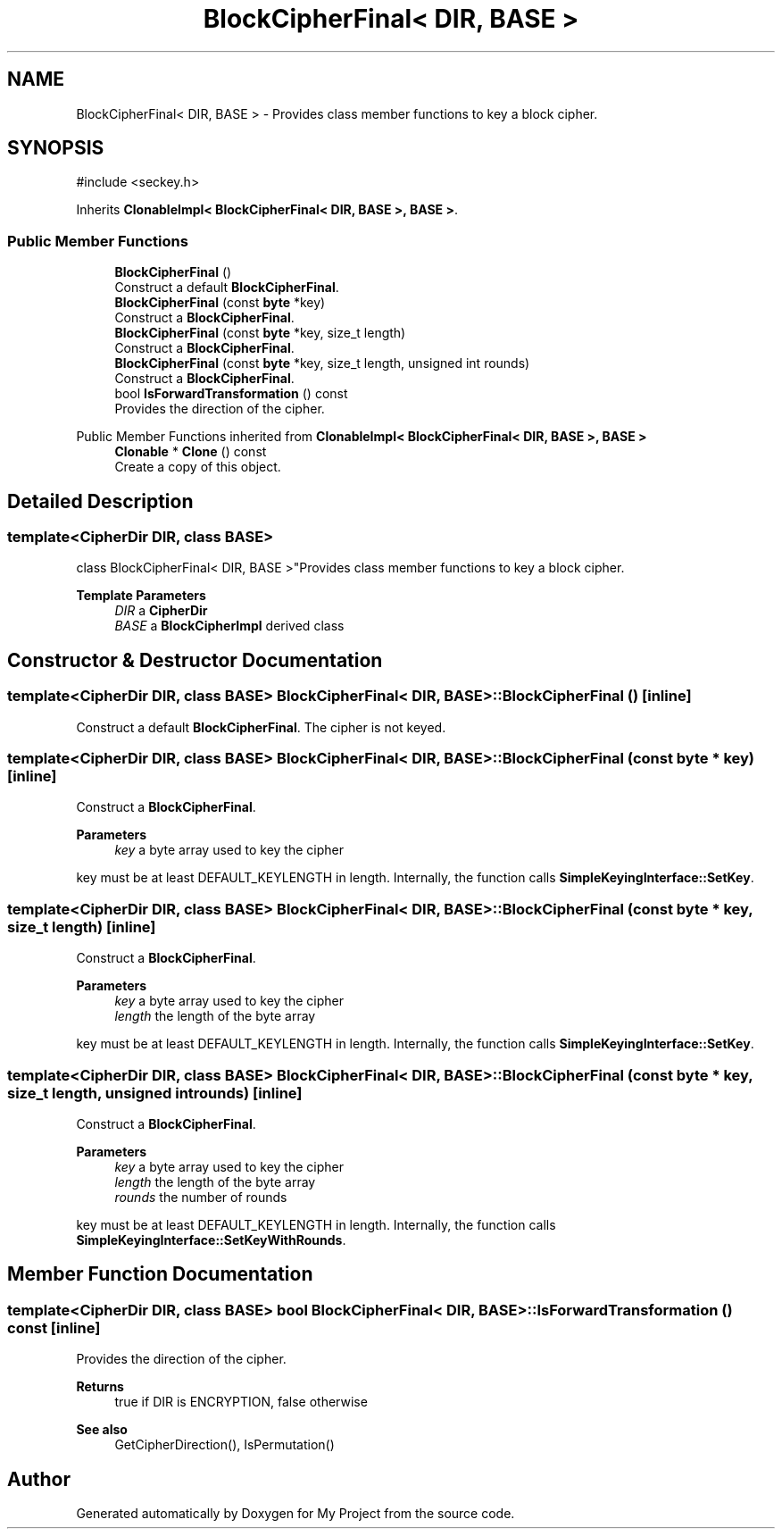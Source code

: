 .TH "BlockCipherFinal< DIR, BASE >" 3 "My Project" \" -*- nroff -*-
.ad l
.nh
.SH NAME
BlockCipherFinal< DIR, BASE > \- Provides class member functions to key a block cipher\&.  

.SH SYNOPSIS
.br
.PP
.PP
\fR#include <seckey\&.h>\fP
.PP
Inherits \fBClonableImpl< BlockCipherFinal< DIR, BASE >, BASE >\fP\&.
.SS "Public Member Functions"

.in +1c
.ti -1c
.RI "\fBBlockCipherFinal\fP ()"
.br
.RI "Construct a default \fBBlockCipherFinal\fP\&. "
.ti -1c
.RI "\fBBlockCipherFinal\fP (const \fBbyte\fP *key)"
.br
.RI "Construct a \fBBlockCipherFinal\fP\&. "
.ti -1c
.RI "\fBBlockCipherFinal\fP (const \fBbyte\fP *key, size_t length)"
.br
.RI "Construct a \fBBlockCipherFinal\fP\&. "
.ti -1c
.RI "\fBBlockCipherFinal\fP (const \fBbyte\fP *key, size_t length, unsigned int rounds)"
.br
.RI "Construct a \fBBlockCipherFinal\fP\&. "
.ti -1c
.RI "bool \fBIsForwardTransformation\fP () const"
.br
.RI "Provides the direction of the cipher\&. "
.in -1c

Public Member Functions inherited from \fBClonableImpl< BlockCipherFinal< DIR, BASE >, BASE >\fP
.in +1c
.ti -1c
.RI "\fBClonable\fP * \fBClone\fP () const"
.br
.RI "Create a copy of this object\&. "
.in -1c
.SH "Detailed Description"
.PP 

.SS "template<\fBCipherDir\fP DIR, class BASE>
.br
class BlockCipherFinal< DIR, BASE >"Provides class member functions to key a block cipher\&. 


.PP
\fBTemplate Parameters\fP
.RS 4
\fIDIR\fP a \fBCipherDir\fP 
.br
\fIBASE\fP a \fBBlockCipherImpl\fP derived class 
.RE
.PP

.SH "Constructor & Destructor Documentation"
.PP 
.SS "template<\fBCipherDir\fP DIR, class BASE> \fBBlockCipherFinal\fP< DIR, BASE >\fB::BlockCipherFinal\fP ()\fR [inline]\fP"

.PP
Construct a default \fBBlockCipherFinal\fP\&. The cipher is not keyed\&. 
.SS "template<\fBCipherDir\fP DIR, class BASE> \fBBlockCipherFinal\fP< DIR, BASE >\fB::BlockCipherFinal\fP (const \fBbyte\fP * key)\fR [inline]\fP"

.PP
Construct a \fBBlockCipherFinal\fP\&. 
.PP
\fBParameters\fP
.RS 4
\fIkey\fP a byte array used to key the cipher
.RE
.PP
key must be at least DEFAULT_KEYLENGTH in length\&. Internally, the function calls \fBSimpleKeyingInterface::SetKey\fP\&. 
.SS "template<\fBCipherDir\fP DIR, class BASE> \fBBlockCipherFinal\fP< DIR, BASE >\fB::BlockCipherFinal\fP (const \fBbyte\fP * key, size_t length)\fR [inline]\fP"

.PP
Construct a \fBBlockCipherFinal\fP\&. 
.PP
\fBParameters\fP
.RS 4
\fIkey\fP a byte array used to key the cipher 
.br
\fIlength\fP the length of the byte array
.RE
.PP
key must be at least DEFAULT_KEYLENGTH in length\&. Internally, the function calls \fBSimpleKeyingInterface::SetKey\fP\&. 
.SS "template<\fBCipherDir\fP DIR, class BASE> \fBBlockCipherFinal\fP< DIR, BASE >\fB::BlockCipherFinal\fP (const \fBbyte\fP * key, size_t length, unsigned int rounds)\fR [inline]\fP"

.PP
Construct a \fBBlockCipherFinal\fP\&. 
.PP
\fBParameters\fP
.RS 4
\fIkey\fP a byte array used to key the cipher 
.br
\fIlength\fP the length of the byte array 
.br
\fIrounds\fP the number of rounds
.RE
.PP
key must be at least DEFAULT_KEYLENGTH in length\&. Internally, the function calls \fBSimpleKeyingInterface::SetKeyWithRounds\fP\&. 
.SH "Member Function Documentation"
.PP 
.SS "template<\fBCipherDir\fP DIR, class BASE> bool \fBBlockCipherFinal\fP< DIR, BASE >::IsForwardTransformation () const\fR [inline]\fP"

.PP
Provides the direction of the cipher\&. 
.PP
\fBReturns\fP
.RS 4
true if DIR is ENCRYPTION, false otherwise 
.RE
.PP
\fBSee also\fP
.RS 4
GetCipherDirection(), IsPermutation() 
.RE
.PP


.SH "Author"
.PP 
Generated automatically by Doxygen for My Project from the source code\&.
